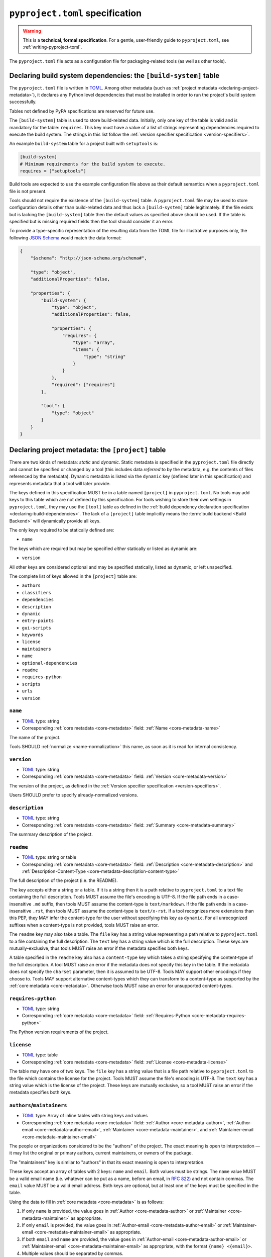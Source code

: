 .. _pyproject-toml-spec:

================================
``pyproject.toml`` specification
================================

.. warning::

   This is a **technical, formal specification**. For a gentle,
   user-friendly guide to ``pyproject.toml``, see
   :ref:`writing-pyproject-toml`.

The ``pyproject.toml`` file acts as a configuration file for packaging-related
tools (as well as other tools).


.. _pyproject-build-system-table:

Declaring build system dependencies: the ``[build-system]`` table
=================================================================

The ``pyproject.toml`` file is written in `TOML <https://toml.io>`_.
Among other metadata (such as :ref:`project metadata <declaring-project-metadata>`),
it declares any Python level dependencies that must be installed in order to
run the project's build system successfully.

.. TODO: move this sentence elsewhere

Tables not defined by PyPA specifications are reserved for future use.

.. TODO: merge with PEP 517

The ``[build-system]`` table is used to store build-related data.
Initially,  only one key of the table is valid and is mandatory
for the table: ``requires``. This key must have a value of a list
of strings representing dependencies required to execute the
build system. The strings in this list follow the :ref:`version specifier
specification <version-specifiers>`.

An example ``build-system`` table for a project built with
``setuptools`` is:

.. code-block:: toml

   [build-system]
   # Minimum requirements for the build system to execute.
   requires = ["setuptools"]

Build tools are expected to use the example configuration file above as
their default semantics when a ``pyproject.toml`` file is not present.

Tools should not require the existence of the ``[build-system]`` table.
A ``pyproject.toml`` file may be used to store configuration details
other than build-related data and thus lack a ``[build-system]`` table
legitimately. If the file exists but is lacking the ``[build-system]``
table then the default values as specified above should be used.
If the table is specified but is missing required fields then the tool
should consider it an error.


To provide a type-specific representation of the resulting data from
the TOML file for illustrative purposes only, the following
`JSON Schema <https://json-schema.org>`_ would match the data format:

.. code-block:: json

   {
       "$schema": "http://json-schema.org/schema#",

       "type": "object",
       "additionalProperties": false,

       "properties": {
           "build-system": {
               "type": "object",
               "additionalProperties": false,

               "properties": {
                   "requires": {
                       "type": "array",
                       "items": {
                           "type": "string"
                       }
                   }
               },
               "required": ["requires"]
           },

           "tool": {
               "type": "object"
           }
       }
   }


.. _pyproject-project-table:

Declaring project metadata: the ``[project]`` table
===================================================

There are two kinds of metadata: *static* and *dynamic*. Static
metadata is specified in the ``pyproject.toml`` file directly and
cannot be specified or changed by a tool (this includes data
*referred* to by the metadata, e.g. the contents of files referenced
by the metadata). Dynamic metadata is listed via the ``dynamic`` key
(defined later in this specification) and represents metadata that a
tool will later provide.

The keys defined in this specification MUST be in a table named
``[project]`` in ``pyproject.toml``. No tools may add keys to this
table which are not defined by this specification. For tools wishing
to store their own settings in ``pyproject.toml``, they may use the
``[tool]`` table as defined in the
:ref:`build dependency declaration specification <declaring-build-dependencies>`.
The lack of a ``[project]`` table implicitly means the :term:`build backend <Build Backend>`
will dynamically provide all keys.

The only keys required to be statically defined are:

- ``name``

The keys which are required but may be specified *either* statically
or listed as dynamic are:

- ``version``

All other keys are considered optional and may be specified
statically, listed as dynamic, or left unspecified.

The complete list of keys allowed in the ``[project]`` table are:

- ``authors``
- ``classifiers``
- ``dependencies``
- ``description``
- ``dynamic``
- ``entry-points``
- ``gui-scripts``
- ``keywords``
- ``license``
- ``maintainers``
- ``name``
- ``optional-dependencies``
- ``readme``
- ``requires-python``
- ``scripts``
- ``urls``
- ``version``


``name``
--------

- TOML_ type: string
- Corresponding :ref:`core metadata <core-metadata>` field:
  :ref:`Name <core-metadata-name>`

The name of the project.

Tools SHOULD :ref:`normalize <name-normalization>` this name, as soon
as it is read for internal consistency.

``version``
-----------

- TOML_ type: string
- Corresponding :ref:`core metadata <core-metadata>` field:
  :ref:`Version <core-metadata-version>`

The version of the project, as defined in the
:ref:`Version specifier specification <version-specifiers>`.

Users SHOULD prefer to specify already-normalized versions.


``description``
---------------

- TOML_ type: string
- Corresponding :ref:`core metadata <core-metadata>` field:
  :ref:`Summary <core-metadata-summary>`

The summary description of the project.


``readme``
----------

- TOML_ type: string or table
- Corresponding :ref:`core metadata <core-metadata>` field:
  :ref:`Description <core-metadata-description>` and
  :ref:`Description-Content-Type <core-metadata-description-content-type>`

The full description of the project (i.e. the README).

The key accepts either a string or a table. If it is a string then
it is a path relative to ``pyproject.toml`` to a text file containing
the full description. Tools MUST assume the file's encoding is UTF-8.
If the file path ends in a case-insensitive ``.md`` suffix, then tools
MUST assume the content-type is ``text/markdown``. If the file path
ends in a case-insensitive ``.rst``, then tools MUST assume the
content-type is ``text/x-rst``. If a tool recognizes more extensions
than this PEP, they MAY infer the content-type for the user without
specifying this key as ``dynamic``. For all unrecognized suffixes
when a content-type is not provided, tools MUST raise an error.

The ``readme`` key may also take a table. The ``file`` key has a
string value representing a path relative to ``pyproject.toml`` to a
file containing the full description. The ``text`` key has a string
value which is the full description. These keys are
mutually-exclusive, thus tools MUST raise an error if the metadata
specifies both keys.

A table specified in the ``readme`` key also has a ``content-type``
key which takes a string specifying the content-type of the full
description. A tool MUST raise an error if the metadata does not
specify this key in the table. If the metadata does not specify the
``charset`` parameter, then it is assumed to be UTF-8. Tools MAY
support other encodings if they choose to. Tools MAY support
alternative content-types which they can transform to a content-type
as supported by the :ref:`core metadata <core-metadata>`. Otherwise
tools MUST raise an error for unsupported content-types.


``requires-python``
-------------------

- TOML_ type: string
- Corresponding :ref:`core metadata <core-metadata>` field:
  :ref:`Requires-Python <core-metadata-requires-python>`

The Python version requirements of the project.


``license``
-----------

- TOML_ type: table
- Corresponding :ref:`core metadata <core-metadata>` field:
  :ref:`License <core-metadata-license>`

The table may have one of two keys. The ``file`` key has a string
value that is a file path relative to ``pyproject.toml`` to the file
which contains the license for the project. Tools MUST assume the
file's encoding is UTF-8. The ``text`` key has a string value which is
the license of the project.  These keys are mutually exclusive, so a
tool MUST raise an error if the metadata specifies both keys.


``authors``/``maintainers``
---------------------------

- TOML_ type: Array of inline tables with string keys and values
- Corresponding :ref:`core metadata <core-metadata>` field:
  :ref:`Author <core-metadata-author>`,
  :ref:`Author-email <core-metadata-author-email>`,
  :ref:`Maintainer <core-metadata-maintainer>`, and
  :ref:`Maintainer-email <core-metadata-maintainer-email>`

The people or organizations considered to be the "authors" of the
project. The exact meaning is open to interpretation — it may list the
original or primary authors, current maintainers, or owners of the
package.

The "maintainers" key is similar to "authors" in that its exact
meaning is open to interpretation.

These keys accept an array of tables with 2 keys: ``name`` and
``email``. Both values must be strings. The ``name`` value MUST be a
valid email name (i.e. whatever can be put as a name, before an email,
in :rfc:`822`) and not contain commas. The ``email`` value MUST be a
valid email address. Both keys are optional, but at least one of the
keys must be specified in the table.

Using the data to fill in :ref:`core metadata <core-metadata>` is as
follows:

1. If only ``name`` is provided, the value goes in
   :ref:`Author <core-metadata-author>` or
   :ref:`Maintainer <core-metadata-maintainer>` as appropriate.
2. If only ``email`` is provided, the value goes in
   :ref:`Author-email <core-metadata-author-email>` or
   :ref:`Maintainer-email <core-metadata-maintainer-email>`
   as appropriate.
3. If both ``email`` and ``name`` are provided, the value goes in
   :ref:`Author-email <core-metadata-author-email>` or
   :ref:`Maintainer-email <core-metadata-maintainer-email>`
   as appropriate, with the format ``{name} <{email}>``.
4. Multiple values should be separated by commas.


``keywords``
------------

- TOML_ type: array of strings
- Corresponding :ref:`core metadata <core-metadata>` field:
  :ref:`Keywords <core-metadata-keywords>`

The keywords for the project.


``classifiers``
---------------

- TOML_ type: array of strings
- Corresponding :ref:`core metadata <core-metadata>` field:
  :ref:`Classifier <core-metadata-classifier>`

Trove classifiers which apply to the project.


``urls``
--------

- TOML_ type: table with keys and values of strings
- Corresponding :ref:`core metadata <core-metadata>` field:
  :ref:`Project-URL <core-metadata-project-url>`

A table of URLs where the key is the URL label and the value is the
URL itself.


Entry points
------------

- TOML_ type: table (``[project.scripts]``, ``[project.gui-scripts]``,
  and ``[project.entry-points]``)
- :ref:`Entry points specification <entry-points>`

There are three tables related to entry points. The
``[project.scripts]`` table corresponds to the ``console_scripts``
group in the :ref:`entry points specification <entry-points>`. The key
of the table is the name of the entry point and the value is the
object reference.

The ``[project.gui-scripts]`` table corresponds to the ``gui_scripts``
group in the :ref:`entry points specification <entry-points>`. Its
format is the same as ``[project.scripts]``.

The ``[project.entry-points]`` table is a collection of tables. Each
sub-table's name is an entry point group. The key and value semantics
are the same as ``[project.scripts]``. Users MUST NOT create
nested sub-tables but instead keep the entry point groups to only one
level deep.

Build back-ends MUST raise an error if the metadata defines a
``[project.entry-points.console_scripts]`` or
``[project.entry-points.gui_scripts]`` table, as they would
be ambiguous in the face of ``[project.scripts]`` and
``[project.gui-scripts]``, respectively.


``dependencies``/``optional-dependencies``
------------------------------------------

- TOML_ type: Array of :pep:`508` strings (``dependencies``), and a
  table with values of arrays of :pep:`508` strings
  (``optional-dependencies``)
- Corresponding :ref:`core metadata <core-metadata>` field:
  :ref:`Requires-Dist <core-metadata-requires-dist>` and
  :ref:`Provides-Extra <core-metadata-provides-extra>`

The (optional) dependencies of the project.

For ``dependencies``, it is a key whose value is an array of strings.
Each string represents a dependency of the project and MUST be
formatted as a valid :pep:`508` string. Each string maps directly to
a :ref:`Requires-Dist <core-metadata-requires-dist>` entry.

For ``optional-dependencies``, it is a table where each key specifies
an extra and whose value is an array of strings. The strings of the
arrays must be valid :pep:`508` strings. The keys MUST be valid values
for :ref:`Provides-Extra <core-metadata-provides-extra>`. Each value
in the array thus becomes a corresponding
:ref:`Requires-Dist <core-metadata-requires-dist>` entry for the
matching :ref:`Provides-Extra <core-metadata-provides-extra>`
metadata.



.. _declaring-project-metadata-dynamic:

``dynamic``
-----------

- TOML_ type: array of string
- Corresponding :ref:`core metadata <core-metadata>` field:
  :ref:`Dynamic <core-metadata-dynamic>`

Specifies which keys listed by this PEP were intentionally
unspecified so another tool can/will provide such metadata
dynamically. This clearly delineates which metadata is purposefully
unspecified and expected to stay unspecified compared to being
provided via tooling later on.

- A build back-end MUST honour statically-specified metadata (which
  means the metadata did not list the key in ``dynamic``).
- A build back-end MUST raise an error if the metadata specifies
  ``name`` in ``dynamic``.
- If the :ref:`core metadata <core-metadata>` specification lists a
  field as "Required", then the metadata MUST specify the key
  statically or list it in ``dynamic`` (build back-ends MUST raise an
  error otherwise, i.e. it should not be possible for a required key
  to not be listed somehow in the ``[project]`` table).
- If the :ref:`core metadata <core-metadata>` specification lists a
  field as "Optional", the metadata MAY list it in ``dynamic`` if the
  expectation is a build back-end will provide the data for the key
  later.
- Build back-ends MUST raise an error if the metadata specifies a
  key statically as well as being listed in ``dynamic``.
- If the metadata does not list a key in ``dynamic``, then a build
  back-end CANNOT fill in the requisite metadata on behalf of the user
  (i.e. ``dynamic`` is the only way to allow a tool to fill in
  metadata and the user must opt into the filling in).
- Build back-ends MUST raise an error if the metadata specifies a
  key in ``dynamic`` but the build back-end was unable to determine
  the data for it (omitting the data, if determined to be the accurate
  value, is acceptable).



.. _pyproject-tool-table:

Arbitrary tool configuration: the ``[tool]`` table
==================================================

The ``[tool]`` table is where any tool related to your Python
project, not just build tools, can have users specify configuration
data as long as they use a sub-table within ``[tool]``, e.g. the
`flit <https://pypi.python.org/pypi/flit>`_ tool would store its
configuration in ``[tool.flit]``.

A mechanism is needed to allocate names within the ``tool.*``
namespace, to make sure that different projects do not attempt to use
the same sub-table and collide. Our rule is that a project can use
the subtable ``tool.$NAME`` if, and only if, they own the entry for
``$NAME`` in the Cheeseshop/PyPI.



History
=======

This specification was originally defined in :pep:`518` (``[build-system]``
and ``[tool]`` tables) and :pep:`621` (``[project]`` table).



.. _TOML: https://toml.io

